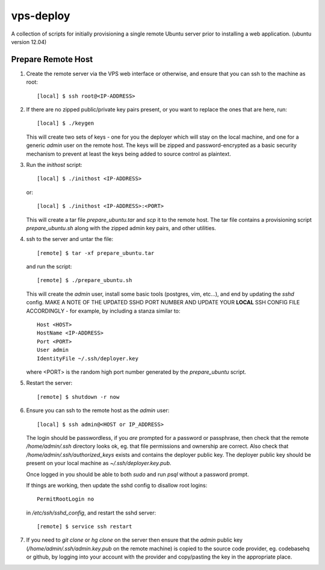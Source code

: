 
vps-deploy
==========

A collection of scripts for initially provisioning a single remote Ubuntu
server prior to installing a web application. (ubuntu version 12.04)

Prepare Remote Host
-------------------

1. Create the remote server via the VPS web interface or otherwise, and ensure
   that you can ssh to the machine as root::

       [local] $ ssh root@<IP-ADDRESS>

2. If there are no zipped public/private key pairs present, or you want to
   replace the ones that are here, run::

       [local] $ ./keygen

   This will create two sets of keys - one for you the deployer which will stay
   on the local machine, and one for a generic `admin` user on the remote host.
   The keys will be zipped and password-encrypted as a basic security mechanism
   to prevent at least the keys being added to source control as plaintext.

3. Run the `inithost` script::

       [local] $ ./inithost <IP-ADDRESS>

   or::

       [local] $ ./inithost <IP-ADDRESS>:<PORT>

   This will create a tar file `prepare_ubuntu.tar` and `scp` it to the remote host.
   The tar file contains a provisioning script `prepare_ubuntu.sh` along with the
   zipped admin key pairs, and other utilities.
   
4. ssh to the server and untar the file::

       [remote] $ tar -xf prepare_ubuntu.tar

   and run the script::

       [remote] $ ./prepare_ubuntu.sh

   This will create the `admin` user, install some basic tools (postgres, vim, etc...),
   and end by updating the `sshd` config. MAKE A NOTE OF THE UPDATED SSHD PORT
   NUMBER AND UPDATE YOUR **LOCAL** SSH CONFIG FILE ACCORDINGLY - for example, by including
   a stanza similar to::

        Host <HOST>
        HostName <IP-ADDRESS>
        Port <PORT>
        User admin
        IdentityFile ~/.ssh/deployer.key

   where <PORT> is the random high port number generated by the `prepare_ubuntu` script.

5. Restart the server::

       [remote] $ shutdown -r now

6. Ensure you can ssh to the remote host as the `admin` user::

       [local] $ ssh admin@<HOST or IP_ADDRESS>

   The login should be passwordless, if you *are* prompted for a password or
   passphrase, then check that the remote `/home/admin/.ssh` directory looks ok,
   eg. that file permissions and ownership are correct. Also check that
   `/home/admin/.ssh/authorized_keys` exists and contains the deployer public
   key. The deployer public key should be present on your local machine as
   `~/.ssh/deployer.key.pub`.

   Once logged in you should be able to both `sudo` and run `psql` without a
   password prompt.

   If things are working, then update the sshd config to disallow root logins::

       PermitRootLogin no

   in `/etc/ssh/sshd_config`, and restart the sshd server::

       [remote] $ service ssh restart

7. If you need to `git clone` or `hg clone` on the server then ensure that the
   `admin` public key (`/home/admin/.ssh/admin.key.pub` on the remote machine) is
   copied to the source code provider, eg. codebasehq or github, by logging into
   your account with the provider and copy/pasting the key in the appropriate place.

